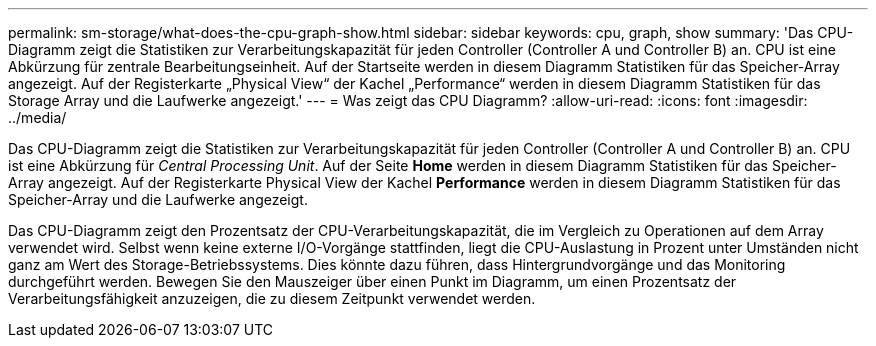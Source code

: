---
permalink: sm-storage/what-does-the-cpu-graph-show.html 
sidebar: sidebar 
keywords: cpu, graph, show 
summary: 'Das CPU-Diagramm zeigt die Statistiken zur Verarbeitungskapazität für jeden Controller (Controller A und Controller B) an. CPU ist eine Abkürzung für zentrale Bearbeitungseinheit. Auf der Startseite werden in diesem Diagramm Statistiken für das Speicher-Array angezeigt. Auf der Registerkarte „Physical View“ der Kachel „Performance“ werden in diesem Diagramm Statistiken für das Storage Array und die Laufwerke angezeigt.' 
---
= Was zeigt das CPU Diagramm?
:allow-uri-read: 
:icons: font
:imagesdir: ../media/


[role="lead"]
Das CPU-Diagramm zeigt die Statistiken zur Verarbeitungskapazität für jeden Controller (Controller A und Controller B) an. CPU ist eine Abkürzung für _Central Processing Unit_. Auf der Seite *Home* werden in diesem Diagramm Statistiken für das Speicher-Array angezeigt. Auf der Registerkarte Physical View der Kachel *Performance* werden in diesem Diagramm Statistiken für das Speicher-Array und die Laufwerke angezeigt.

Das CPU-Diagramm zeigt den Prozentsatz der CPU-Verarbeitungskapazität, die im Vergleich zu Operationen auf dem Array verwendet wird. Selbst wenn keine externe I/O-Vorgänge stattfinden, liegt die CPU-Auslastung in Prozent unter Umständen nicht ganz am Wert des Storage-Betriebssystems. Dies könnte dazu führen, dass Hintergrundvorgänge und das Monitoring durchgeführt werden. Bewegen Sie den Mauszeiger über einen Punkt im Diagramm, um einen Prozentsatz der Verarbeitungsfähigkeit anzuzeigen, die zu diesem Zeitpunkt verwendet werden.
